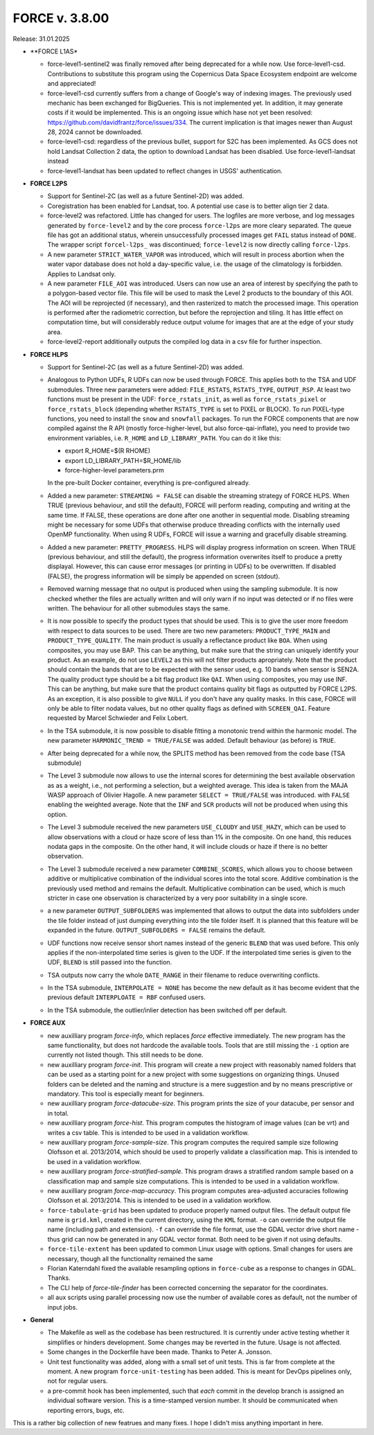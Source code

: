 .. _v3800:

FORCE v. 3.8.00
===============

Release: 31.01.2025


- **FORCE L1AS*

  - force-level1-sentinel2 was finally removed after being deprecated for a while now.
    Use force-level1-csd. Contributions to substitute this program using the 
    Copernicus Data Space Ecosystem endpoint are welcome and appreciated!

  - force-level1-csd currently suffers from a change of Google's way of indexing images.
    The previously used mechanic has been exchanged for BigQueries. 
    This is not implemented yet.
    In addition, it may generate costs if it would be implemented. 
    This is an ongoing issue which hase not yet been resolved:
    https://github.com/davidfrantz/force/issues/334.
    The current implication is that images newer than August 28, 2024 cannot be downloaded.
  
  - force-level1-csd: regardless of the previous bullet, support for S2C has been implemented.
    As GCS does not hold Landsat Collection 2 data, the option to download Landsat has been disabled.
    Use force-level1-landsat instead

  - force-level1-landsat has been updated to reflect changes in USGS' authentication.

- **FORCE L2PS**

  - Support for Sentinel-2C (as well as a future Sentinel-2D) was added.

  - Coregistration has been enabled for Landsat, too.
    A potential use case is to better align tier 2 data.

  - force-level2 was refactored. Little has changed for users. The logfiles are more verbose, and 
    log messages generated by ``force-level2`` and by the core process ``force-l2ps`` are more cleary separated. 
    The queue file has got an additional status, wherein unsuccessfully processed images get ``FAIL`` status instead
    of ``DONE``. The wrapper script ``forcel-l2ps_`` was discontinued; ``force-level2`` is now directly 
    calling ``force-l2ps``.

  - A new parameter ``STRICT_WATER_VAPOR`` was introduced, which will result in process abortion when the water
    vapor database does not hold a day-specific value, i.e. the usage of the climatology is forbidden. 
    Applies to Landsat only.

  - A new parameter ``FILE_AOI`` was introduced. 
    Users can now use an area of interest by specifying the path to a polygon-based vector file.
    This file will be used to mask the Level 2 products to the boundary of this AOI. 
    The AOI will be reprojected (if necessary), and then rasterized to match the processed image.
    This operation is performed after the radiometric correction, but before the reprojection and tiling.
    It has little effect on computation time, but will considerably reduce output volume for images that are at the edge of your study area.

  - force-level2-report additionally outputs the compiled log data in a csv file for further inspection.

- **FORCE HLPS**

  - Support for Sentinel-2C (as well as a future Sentinel-2D) was added.

  - Analogous to Python UDFs, R UDFs can now be used through FORCE. This applies both to
    the TSA and UDF submodules. Three new parameters were added: ``FILE_RSTATS``, ``RSTATS_TYPE``,
    ``OUTPUT_RSP``. At least two functions must be present in the UDF: ``force_rstats_init``, as well as
    ``force_rstats_pixel`` or ``force_rstats_block`` (depending whether ``RSTATS_TYPE`` is set to PIXEL
    or BLOCK). To run PIXEL-type functions, you need to install the ``snow`` and ``snowfall`` packages. 
    To run the FORCE components that are now compiled against the R API (mostly force-higher-level, 
    but also force-qai-inflate), you need to provide two environment variables, i.e.
    ``R_HOME`` and ``LD_LIBRARY_PATH``. You can do it like this:

    - export R_HOME=$(R RHOME)
    - export LD_LIBRARY_PATH=$R_HOME/lib
    - force-higher-level parameters.prm

    In the pre-built Docker container, everything is pre-configured already.

  - Added a new parameter: ``STREAMING = FALSE`` can disable the streaming strategy of FORCE HLPS.
    When TRUE (previous behaviour, and still the default), FORCE will perform reading, computing and 
    writing at the same time. If FALSE, these operations are done after one another in sequential mode.
    Disabling streaming might be necessary for some UDFs that otherwise produce threading conflicts 
    with the internally used OpenMP functionality. When using R UDFs, FORCE will issue a warning and
    gracefully disable streaming.

  - Added a new parameter: ``PRETTY_PROGRESS``. HLPS  will display progress information on screen. 
    When TRUE (previous behaviour, and still the default), the progress information overwrites itself 
    to produce a pretty displayal. However, this can cause error messages (or printing in UDFs) to be 
    overwritten. If disabled (FALSE), the progress information will be simply be appended  on screen (stdout).
  
  - Removed warning message that no output is produced when using the sampling submodule.
    It is now checked whether the files are actually written and will only warn if 
    no input was detected or if no files were written. 
    The behaviour for all other submodules stays the same.

  - It is now possible to specify the product types that should be used. This is to give the user more freedom
    with respect to data sources to be used. 
    There are two new parameters:
    ``PRODUCT_TYPE_MAIN`` and ``PRODUCT_TYPE_QUALITY``. The main product is usually a reflectance product like ``BOA``.
    When using composites, you may use BAP. This can be anything, but make sure that the string can uniquely 
    identify your product. As an example, do not use ``LEVEL2`` as this will not filter products apropriately.
    Note that the product should contain the bands that are to be expected with the sensor used, e.g. 10 bands 
    when sensor is SEN2A. The quality product type should be a bit flag product like ``QAI``. When using composites, 
    you may use INF. This can be anything, but make sure that the product contains quality bit flags as outputted 
    by FORCE L2PS. As an exception, it is also possible to give ``NULL`` if you don't have any quality masks.
    In this case, FORCE will only be able to filter nodata values, but no other quality flags as defined with ``SCREEN_QAI``.
    Feature requested by Marcel Schwieder and Felix Lobert.

  - In the TSA submodule, it is now possible to disable fitting a monotonic trend within the harmonic model.
    The new parameter ``HARMONIC_TREND = TRUE/FALSE`` was added. Default behaviour (as before) is ``TRUE``.

  - After being deprecated for a while now, the SPLITS method has been removed from the code base (TSA submodule)

  - The Level 3 submodule now allows to use the internal scores for determining the best available observation as
    as a weight, i.e., not performing a selection, but a weighted average. This idea is taken from the MAJA WASP 
    approach of Olivier Hagolle. A new parameter ``SELECT = TRUE/FALSE`` was introduced. with ``FALSE`` enabling
    the weighted average. Note that the ``INF`` and ``SCR`` products will not be produced when using this option.

  - The Level 3 submodule received the new parameters ``USE_CLOUDY`` and ``USE_HAZY``, which can be used to allow 
    observations with a cloud or haze score of less than 1% in the composite. On one hand, this reduces nodata gaps 
    in the composite. On the other hand, it will include clouds or haze if there is no better observation.

  - The Level 3 submodule received a new parameter ``COMBINE_SCORES``, which allows you to choose between additive or 
    multiplicative combination of the individual scores into the total score. Additive combination is the previously
    used method and remains the default. Multiplicative combination can be used, which is much stricter in case one 
    observation is characterized by a very poor suitability in a single score.

  - a new parameter ``OUTPUT_SUBFOLDERS`` was implemented that allows to output the data into subfolders under the tile 
    folder instead of just dumping everything into the tile folder itself. It is planned that this feature will be
    expanded in the future. ``OUTPUT_SUBFOLDERS = FALSE`` remains the default.

  - UDF functions now receive sensor short names instead of the generic ``BLEND`` that was used before.
    This only applies if the non-interpolated time series is given to the UDF. 
    If the interpolated time series is given to the UDF, ``BLEND`` is still passed into the function.

  - TSA outputs now carry the whole ``DATE_RANGE`` in their filename to reduce overwriting conflicts.

  - In the TSA submodule, ``INTERPOLATE = NONE`` has become the new default 
    as it has become evident that the previous default ``INTERPLOATE = RBF`` confused users.

  - In the TSA submodule, the outlier/inlier detection has been switched off per default.

- **FORCE AUX**

  - new auxilliary program `force-info`, which replaces `force` effective immediately.
    The new program has the same functionality, but does not hardcode the available tools.
    Tools that are still missing the ``-i`` option are currently not listed though. This
    still needs to be done.

  - new auxilliary program `force-init`.
    This program will create a new project with reasonably named folders that
    can be used as a starting point for a new project with some suggestions 
    on organizing things. 
    Unused folders can be deleted and the naming and structure is a mere suggestion and by no 
    means prescriptive or mandatory.
    This tool is especially meant for beginners.

  - new auxilliary program `force-datacube-size`.
    This program prints the size of your datacube, per sensor and in total.

  - new auxilliary program `force-hist`.
    This program computes the histogram of image values (can be vrt) and writes a csv table.
    This is intended to be used in a validation workflow.

  - new auxilliary program `force-sample-size`.
    This program computes the required sample size following Olofsson et al. 2013/2014, 
    which should be used to properly validate a classification map.
    This is intended to be used in a validation workflow.

  - new auxilliary program `force-stratified-sample`.
    This program draws a stratified random sample based on a classification map and sample size computations.
    This is intended to be used in a validation workflow.

  - new auxilliary program `force-map-accuracy`.
    This program computes area-adjusted accuracies following Olofsson et al. 2013/2014.
    This is intended to be used in a validation workflow.

  - ``force-tabulate-grid`` has been updated to produce properly named output files.
    The default output file name is ``grid.kml``, created in the current directory, using the ``KML`` format. 
    ``-o`` can override the output file name (including path and extension).
    ``-f`` can override the file format, use the GDAL vector drive short name - thus grid can now be 
    generated in any GDAL vector format. Both need to be given if not using defaults.

  - ``force-tile-extent`` has been updated to common Linux usage with options. Small changes for users are necessary,
    though all the functionality remained the same

  - Florian Katerndahl fixed the available resampling options in ``force-cube`` as a response to changes in GDAL.
    Thanks.

  - The CLI help of `force-tile-finder` has been corrected concerning the separator for the coordinates.

  - all aux scripts using parallel processing now use the number of available cores as default, not the number of input jobs.

- **General**

  - The Makefile as well as the codebase has been restructured. 
    It is currently under active testing whether it simplifies or hinders development.
    Some changes may be reverted in the future.
    Usage is not affected.

  - Some changes in the Dockerfile have been made.
    Thanks to Peter A. Jonsson.

  - Unit test functionality was added, along with a small set of unit tests.
    This is far from complete at the moment.
    A new program ``force-unit-testing`` has been added. 
    This is meant for DevOps pipelines only, not for regular users.

  - a pre-commit hook has been implemented, such that *each* commit in the develop branch is assigned an individual software version.
    This is a time-stamped version number. 
    It should be communicated when reporting errors, bugs, etc.
  
This is a rather big collection of new featrues and many fixes. 
I hope I didn't miss anything important in here.

